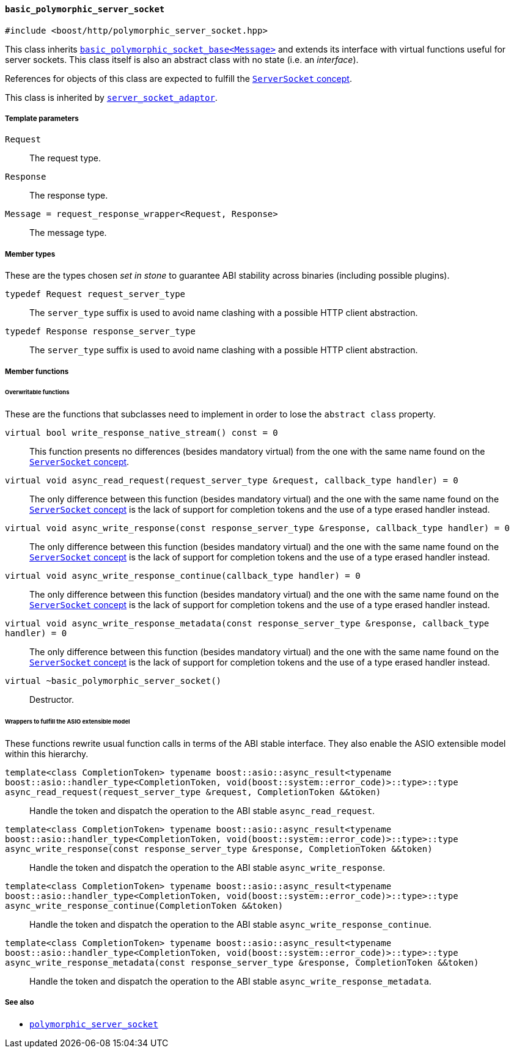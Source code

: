 [[basic_polymorphic_server_socket]]
==== `basic_polymorphic_server_socket`

[source,cpp]
----
#include <boost/http/polymorphic_server_socket.hpp>
----

This class inherits <<basic_polymorphic_socket_base,
`basic_polymorphic_socket_base<Message>`>> and extends its interface with
virtual functions useful for server sockets. This class itself is also an
abstract class with no state (i.e. an _interface_).

References for objects of this class are expected to fulfill the
<<server_socket_concept,`ServerSocket` concept>>.

This class is inherited by <<server_socket_adaptor,`server_socket_adaptor`>>.

===== Template parameters

`Request`::

  The request type.

`Response`::

  The response type.

`Message = request_response_wrapper<Request, Response>`::

  The message type.

===== Member types

These are the types chosen _set in stone_ to guarantee ABI stability across
binaries (including possible plugins).

`typedef Request request_server_type`::

  The `server_type` suffix is used to avoid name clashing with a possible HTTP
  client abstraction.

`typedef Response response_server_type`::

  The `server_type` suffix is used to avoid name clashing with a possible HTTP
  client abstraction.

===== Member functions

====== Overwritable functions

These are the functions that subclasses need to implement in order to lose the
`abstract class` property.

`virtual bool write_response_native_stream() const = 0`::

  This function presents no differences (besides mandatory virtual) from the one
  with the same name found on the <<server_socket_concept, `ServerSocket`
  concept>>.

`virtual void async_read_request(request_server_type &request, callback_type handler) = 0`::

  The only difference between this function (besides mandatory virtual) and the
  one with the same name found on the <<server_socket_concept, `ServerSocket`
  concept>> is the lack of support for completion tokens and the use of a type
  erased handler instead.

`virtual void async_write_response(const response_server_type &response, callback_type handler) = 0`::

  The only difference between this function (besides mandatory virtual) and the
  one with the same name found on the <<server_socket_concept, `ServerSocket`
  concept>> is the lack of support for completion tokens and the use of a type
  erased handler instead.

`virtual void async_write_response_continue(callback_type handler) = 0`::

  The only difference between this function (besides mandatory virtual) and the
  one with the same name found on the <<server_socket_concept, `ServerSocket`
  concept>> is the lack of support for completion tokens and the use of a type
  erased handler instead.

`virtual void async_write_response_metadata(const response_server_type &response, callback_type handler) = 0`::

  The only difference between this function (besides mandatory virtual) and the
  one with the same name found on the <<server_socket_concept, `ServerSocket`
  concept>> is the lack of support for completion tokens and the use of a type
  erased handler instead.

`virtual ~basic_polymorphic_server_socket()`::

  Destructor.

====== Wrappers to fulfill the ASIO extensible model

These functions rewrite usual function calls in terms of the ABI stable
interface. They also enable the ASIO extensible model within this hierarchy.

`template<class CompletionToken> typename boost::asio::async_result<typename boost::asio::handler_type<CompletionToken, void(boost::system::error_code)>::type>::type async_read_request(request_server_type &request, CompletionToken &&token)`::

  Handle the token and dispatch the operation to the ABI stable
  `async_read_request`.

`template<class CompletionToken> typename boost::asio::async_result<typename boost::asio::handler_type<CompletionToken, void(boost::system::error_code)>::type>::type async_write_response(const response_server_type &response, CompletionToken &&token)`::

  Handle the token and dispatch the operation to the ABI stable
  `async_write_response`.

`template<class CompletionToken> typename boost::asio::async_result<typename boost::asio::handler_type<CompletionToken, void(boost::system::error_code)>::type>::type async_write_response_continue(CompletionToken &&token)`::

  Handle the token and dispatch the operation to the ABI stable
  `async_write_response_continue`.

`template<class CompletionToken> typename boost::asio::async_result<typename boost::asio::handler_type<CompletionToken, void(boost::system::error_code)>::type>::type async_write_response_metadata(const response_server_type &response, CompletionToken &&token)`::

  Handle the token and dispatch the operation to the ABI stable
  `async_write_response_metadata`.

===== See also

* <<polymorphic_server_socket,`polymorphic_server_socket`>>
